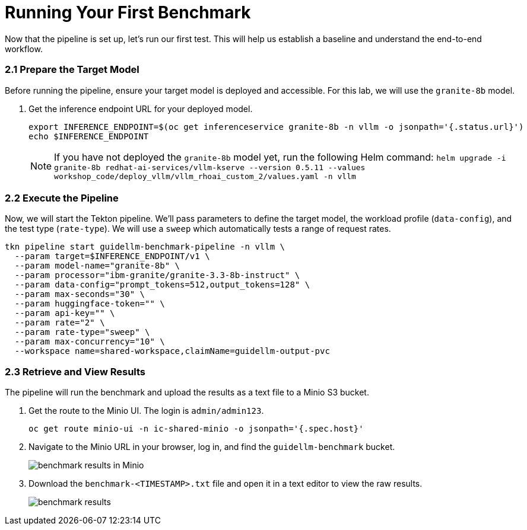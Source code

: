 = Running Your First Benchmark

Now that the pipeline is set up, let's run our first test. This will help us establish a baseline and understand the end-to-end workflow.

=== 2.1 Prepare the Target Model

Before running the pipeline, ensure your target model is deployed and accessible. For this lab, we will use the `granite-8b` model.

. Get the inference endpoint URL for your deployed model.
+
[source,console,role=execute,subs=attributes+]
----
export INFERENCE_ENDPOINT=$(oc get inferenceservice granite-8b -n vllm -o jsonpath='{.status.url}')
echo $INFERENCE_ENDPOINT
----
NOTE: If you have not deployed the `granite-8b` model yet, run the following Helm command: `helm upgrade -i granite-8b redhat-ai-services/vllm-kserve --version 0.5.11 --values workshop_code/deploy_vllm/vllm_rhoai_custom_2/values.yaml -n vllm`

=== 2.2 Execute the Pipeline

Now, we will start the Tekton pipeline. We'll pass parameters to define the target model, the workload profile (`data-config`), and the test type (`rate-type`). We will use a `sweep` which automatically tests a range of request rates.

[source,console,role=execute,subs=attributes+]
----
tkn pipeline start guidellm-benchmark-pipeline -n vllm \
  --param target=$INFERENCE_ENDPOINT/v1 \
  --param model-name="granite-8b" \
  --param processor="ibm-granite/granite-3.3-8b-instruct" \
  --param data-config="prompt_tokens=512,output_tokens=128" \
  --param max-seconds="30" \
  --param huggingface-token="" \
  --param api-key="" \
  --param rate="2" \
  --param rate-type="sweep" \
  --param max-concurrency="10" \
  --workspace name=shared-workspace,claimName=guidellm-output-pvc
----

=== 2.3 Retrieve and View Results

The pipeline will run the benchmark and upload the results as a text file to a Minio S3 bucket.

. Get the route to the Minio UI. The login is `admin/admin123`.
+
[source,console,role=execute,subs=attributes+]
----
oc get route minio-ui -n ic-shared-minio -o jsonpath='{.spec.host}'
----

. Navigate to the Minio URL in your browser, log in, and find the `guidellm-benchmark` bucket.
+
image::benchmark_results_file_in_minio.png[benchmark results in Minio]

. Download the `benchmark-<TIMESTAMP>.txt` file and open it in a text editor to view the raw results.
+
image::benchmark_results_minio.png[benchmark results]